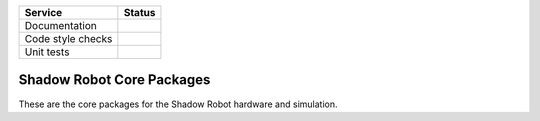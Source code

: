 +---------------------+--------------------------+
| Service             | Status                   |
+=====================+==========================+
| Documentation       | |Documentation Status|   |
+---------------------+--------------------------+
| Code style checks   | |Circle CI|              |
+---------------------+--------------------------+
| Unit tests          | |Build Status|           |
+---------------------+--------------------------+

Shadow Robot Core Packages
==========================

These are the core packages for the Shadow Robot hardware and
simulation.

.. |Documentation Status| image:: https://readthedocs.org/projects/shadow-robot-core-packages/badge/?version=latest
   :target: http://shadow-robot-core-packages.readthedocs.org
.. |Circle CI| image:: https://circleci.com/gh/shadow-robot/sr_core.svg?style=shield
   :target: https://circleci.com/gh/shadow-robot/sr_core
.. |Build Status| image:: https://img.shields.io/shippable/55df21b21895ca4474103997.svg
   :target: https://app.shippable.com/projects/55df21b21895ca4474103997
